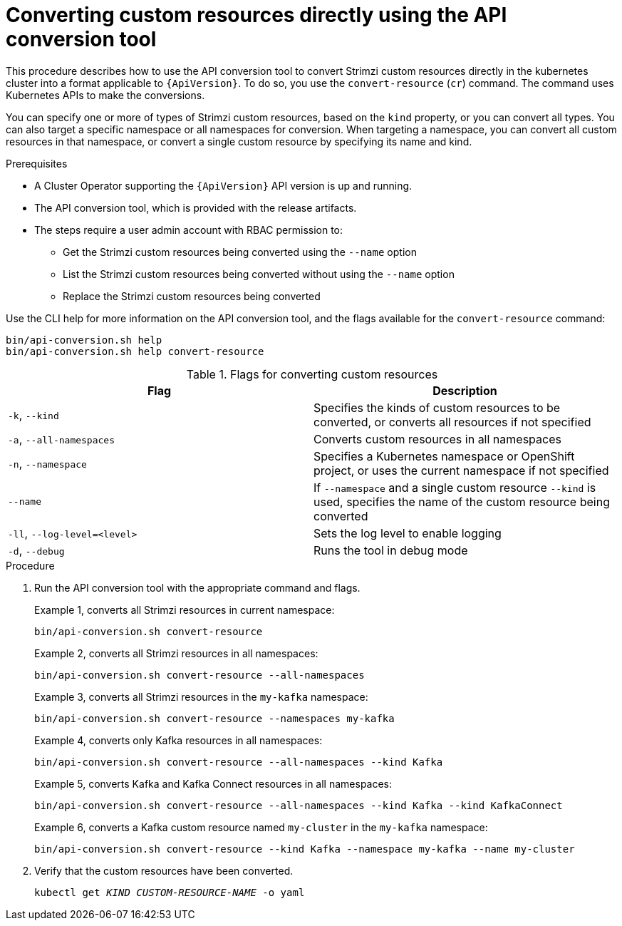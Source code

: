 // Module included in the following assemblies:
//
// assembly-upgrade-resources.adoc

[id='proc-upgrade-cli-tool-direct-{context}']
= Converting custom resources directly using the API conversion tool

[role="_abstract"]
This procedure describes how to use the API conversion tool to convert Strimzi custom resources directly in the kubernetes cluster into a format applicable to `{ApiVersion}`.
To do so, you use the `convert-resource` (`cr`) command.
The command uses Kubernetes APIs to make the conversions.

You can specify one or more of types of Strimzi custom resources, based on the `kind` property, or you can convert all types.
You can also target a specific namespace or all namespaces for conversion.
When targeting a namespace, you can convert all custom resources in that namespace, or convert a single custom resource by specifying its name and kind.

.Prerequisites

* A Cluster Operator supporting the `{ApiVersion}` API version is up and running.
* The API conversion tool, which is provided with the release artifacts.
* The steps require a user admin account with RBAC permission to:
** Get the Strimzi custom resources being converted using the `--name` option
** List the Strimzi custom resources being converted without using the `--name` option
** Replace the Strimzi custom resources being converted

Use the CLI help for more information on the API conversion tool, and the flags available for the `convert-resource` command:

[source,shell]
----
bin/api-conversion.sh help
bin/api-conversion.sh help convert-resource
----

.Flags for converting custom resources
[cols="2*",options="header",stripes="none"]
|===

|Flag
|Description

|`-k`, `--kind`
|Specifies the kinds of custom resources to be converted, or converts all resources if not specified

|`-a`, `--all-namespaces`
|Converts custom resources in all namespaces

|`-n`, `--namespace`
|Specifies a Kubernetes namespace or OpenShift project, or uses the current namespace if not specified

|`--name`
|If `--namespace` and a single custom resource `--kind` is used, specifies the name of the custom resource being converted

|`-ll`, `--log-level=<level>`
|Sets the log level to enable logging

|`-d`, `--debug`
|Runs the tool in debug mode

|===

.Procedure

. Run the API conversion tool with the appropriate command and flags.
+
Example 1, converts all Strimzi resources in current namespace:
+
[source,shell]
----
bin/api-conversion.sh convert-resource
----
+
Example 2, converts all Strimzi resources in all namespaces:
+
[source,shell]
----
bin/api-conversion.sh convert-resource --all-namespaces
----
+
Example 3, converts all Strimzi resources in the `my-kafka` namespace:
+
[source,shell]
----
bin/api-conversion.sh convert-resource --namespaces my-kafka
----
+
Example 4, converts only Kafka resources in all namespaces:
+
[source,shell]
----
bin/api-conversion.sh convert-resource --all-namespaces --kind Kafka
----
+
Example 5, converts Kafka and Kafka Connect resources in all namespaces:
+
[source,shell]
----
bin/api-conversion.sh convert-resource --all-namespaces --kind Kafka --kind KafkaConnect
----
+
Example 6, converts a Kafka custom resource named `my-cluster` in the `my-kafka` namespace:
+
[source,shell]
----
bin/api-conversion.sh convert-resource --kind Kafka --namespace my-kafka --name my-cluster
----

. Verify that the custom resources have been converted.
+
[source,shell,subs=+quotes]
kubectl get _KIND_ _CUSTOM-RESOURCE-NAME_ -o yaml
